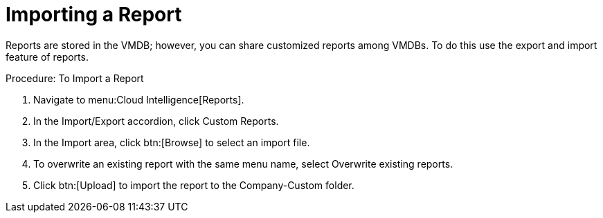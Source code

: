 [[_to_import_a_report]]
= Importing a Report

Reports are stored in the VMDB; however, you can share customized reports among VMDBs.
To do this use the export and import feature of reports. 

.Procedure: To Import a Report
. Navigate to menu:Cloud Intelligence[Reports]. 
. In the [label]#Import/Export# accordion, click [label]#Custom Reports#. 
. In the [label]#Import# area, click btn:[Browse] to select an import file. 
. To overwrite an existing report with the same menu name, select [label]#Overwrite existing reports#. 
. Click btn:[Upload] to import the report to the [label]#Company-Custom# folder. 